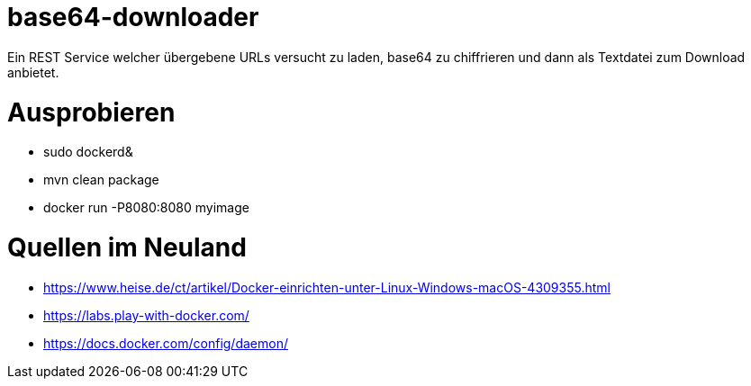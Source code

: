 # base64-downloader
Ein REST Service welcher übergebene URLs versucht zu laden, base64 zu chiffrieren und dann als Textdatei zum Download anbietet. 



# Ausprobieren

* sudo dockerd&
* mvn clean package
* docker run -P8080:8080 myimage


# Quellen im Neuland

* https://www.heise.de/ct/artikel/Docker-einrichten-unter-Linux-Windows-macOS-4309355.html
* https://labs.play-with-docker.com/
* https://docs.docker.com/config/daemon/
